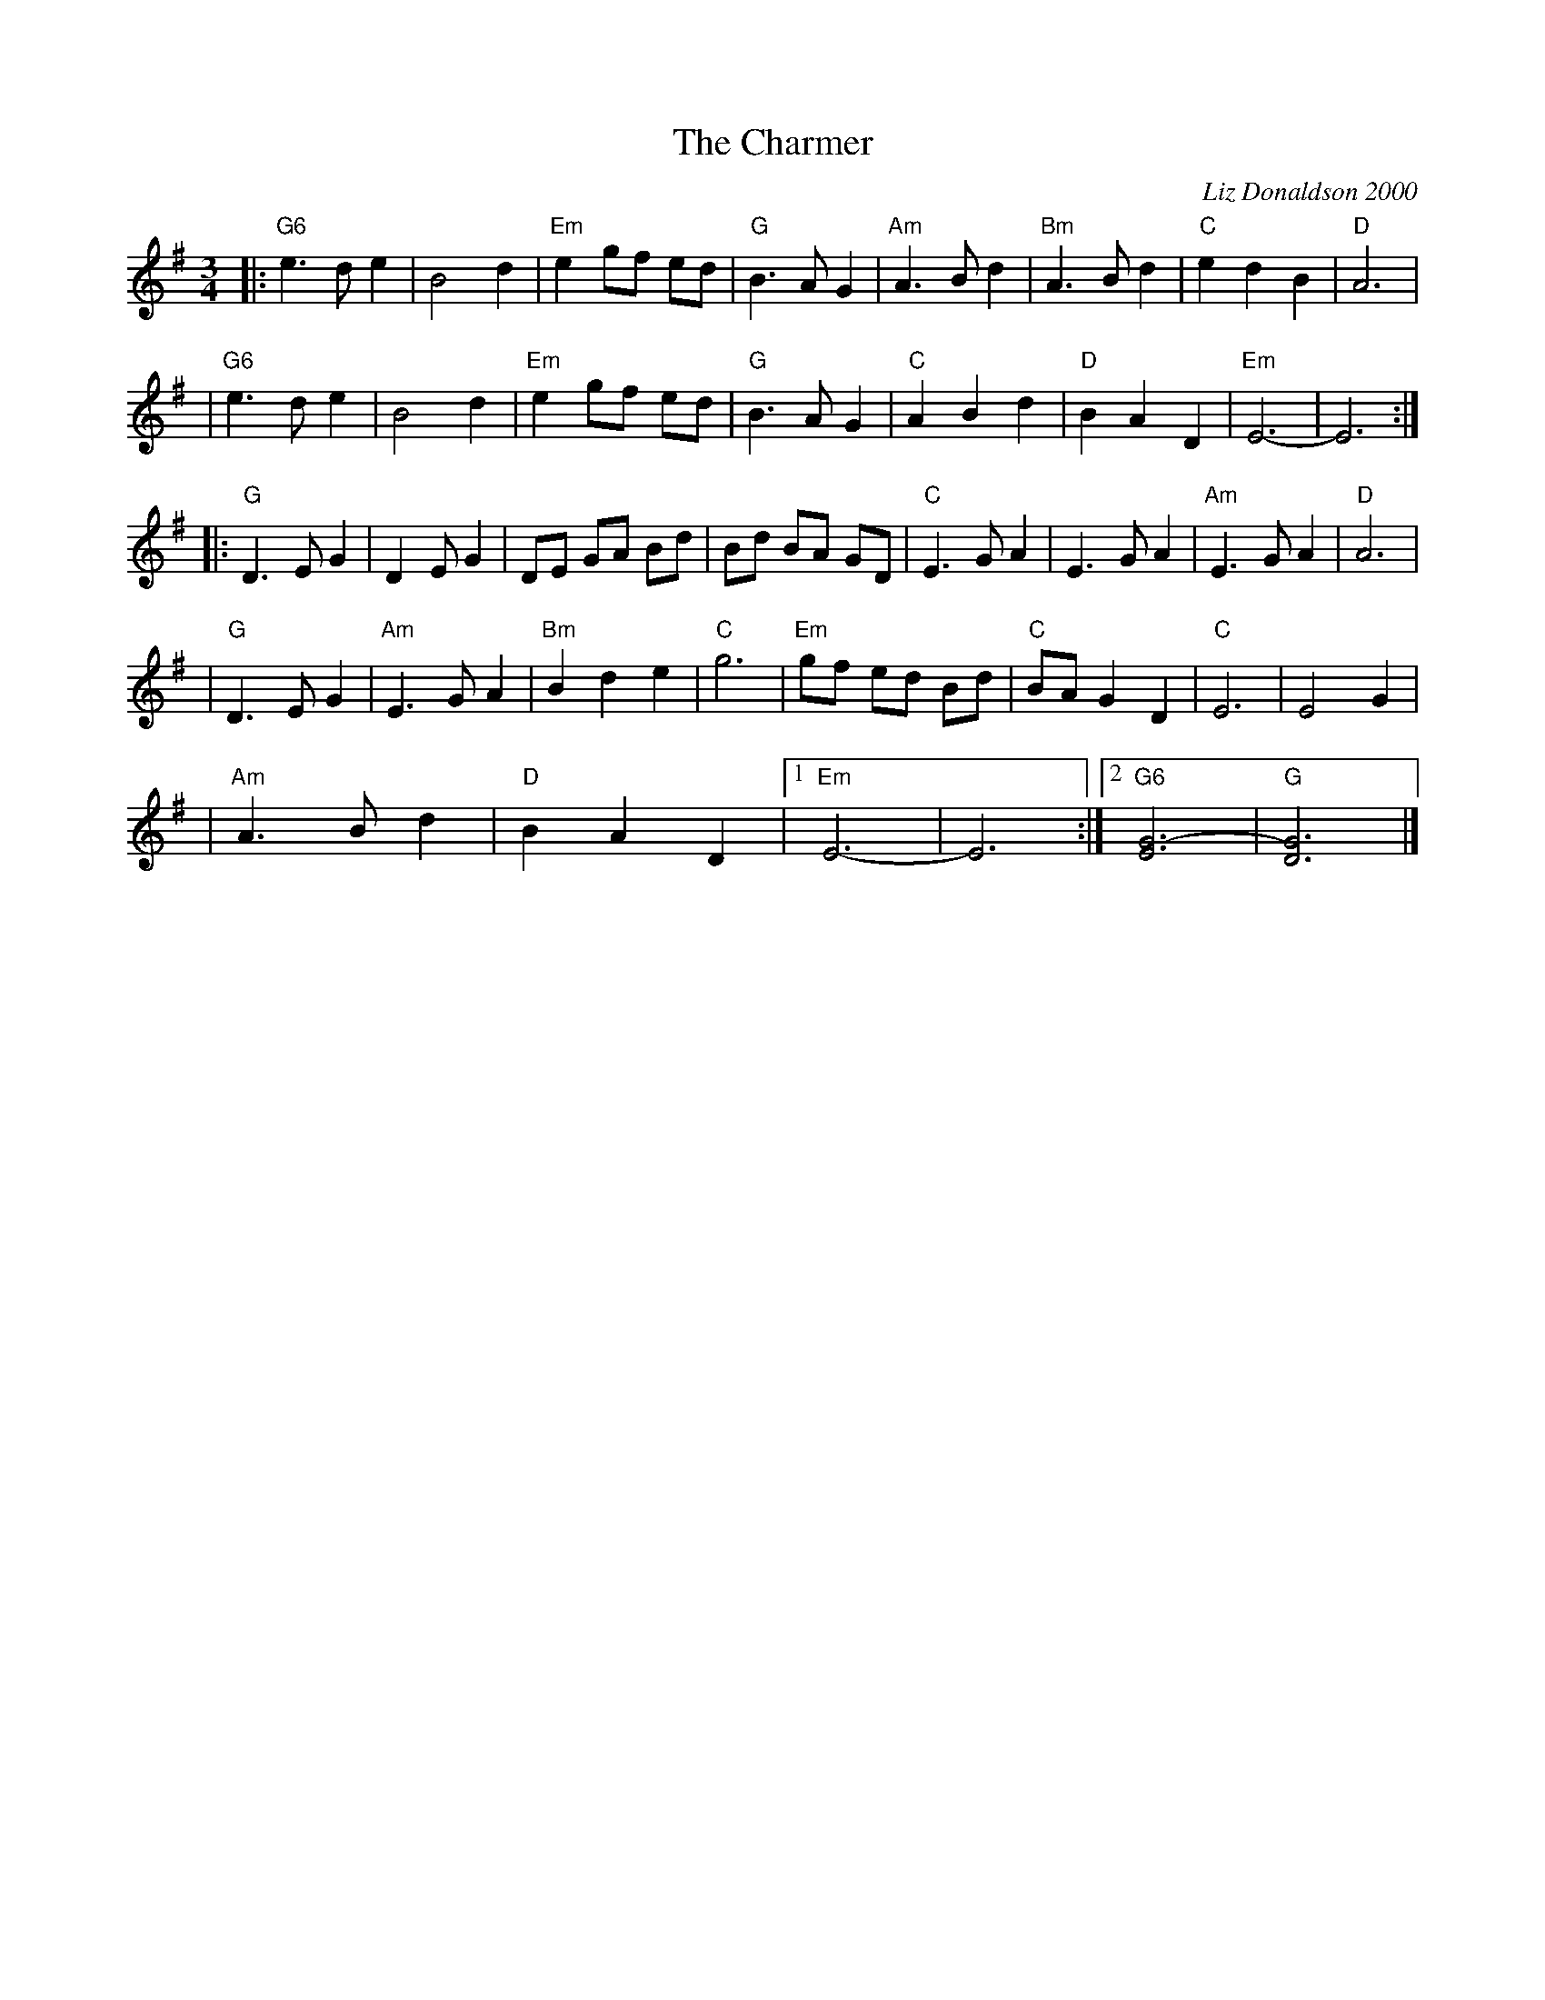 X: 1
T: The Charmer
C: Liz Donaldson 2000
N: Written for Linda Charters and John Rowan on the occasion of their wedding, Nov 18, 2000.
R: waltz
M: 3/4
L: 1/8
K: G
|: "G6"e3 d e2 | B4 d2 | "Em"e2 gf ed | "G"B3 A G2 \
| "Am"A3 B d2 | "Bm"A3 B d2 | "C"e2 d2 B2 | "D"A6 |
| "G6"e3 d e2 | B4 d2 | "Em"e2 gf ed | "G"B3 A G2 \
| "C"A2 B2 d2 | "D"B2 A2 D2 | "Em"E6- | E6 :|
|: "G"D3 E G2 | D2 E G2 | DE GA Bd | Bd BA GD \
| "C"E3 G A2 | E3 G A2 | "Am"E3 G A2 | "D"A6 |
| "G"D3 E G2 | "Am"E3 G A2 | "Bm"B2 d2 e2 | "C"g6 \
| "Em"gf ed Bd | "C"BA G2 D2 | "C"E6 | E4 G2 |
| "Am"A3 B d2 | "D"B2 A2 D2 |1 "Em"E6- | E6 :|2 "G6"[G6-E6-] | "G"[G6D6] |]
